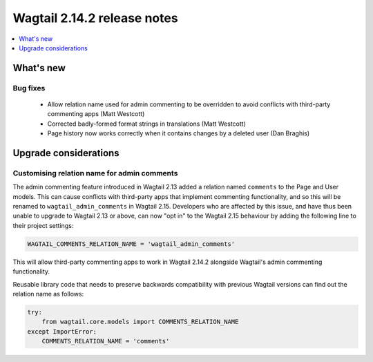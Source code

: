 ============================
Wagtail 2.14.2 release notes
============================

.. contents::
    :local:
    :depth: 1


What's new
==========

Bug fixes
~~~~~~~~~

 * Allow relation name used for admin commenting to be overridden to avoid conflicts with third-party commenting apps (Matt Westcott)
 * Corrected badly-formed format strings in translations (Matt Westcott)
 * Page history now works correctly when it contains changes by a deleted user (Dan Braghis)

Upgrade considerations
======================

Customising relation name for admin comments
~~~~~~~~~~~~~~~~~~~~~~~~~~~~~~~~~~~~~~~~~~~~

The admin commenting feature introduced in Wagtail 2.13 added a relation named ``comments`` to the Page and User
models. This can cause conflicts with third-party apps that implement commenting functionality, and so this will be
renamed to ``wagtail_admin_comments`` in Wagtail 2.15. Developers who are affected by this issue, and have thus been
unable to upgrade to Wagtail 2.13 or above, can now "opt in" to the Wagtail 2.15 behaviour by adding the following
line to their project settings:

.. code-block:: python

    WAGTAIL_COMMENTS_RELATION_NAME = 'wagtail_admin_comments'

This will allow third-party commenting apps to work in Wagtail 2.14.2 alongside Wagtail's admin commenting functionality.

Reusable library code that needs to preserve backwards compatibility with previous Wagtail versions
can find out the relation name as follows:

.. code-block:: python

    try:
        from wagtail.core.models import COMMENTS_RELATION_NAME
    except ImportError:
        COMMENTS_RELATION_NAME = 'comments'
